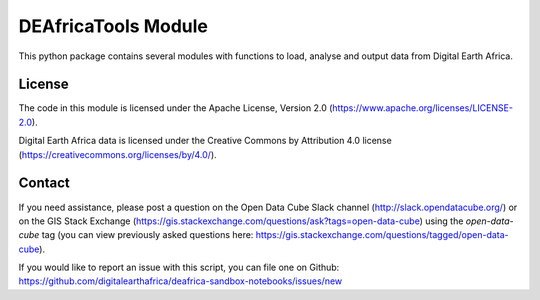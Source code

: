 DEAfricaTools Module
====================

This python package contains several modules with functions to load, analyse
and output data from Digital Earth Africa.

.. autosummary::
   :toctree: gen

   deafrica_tools.bandindices
   deafrica_tools.classification
   deafrica_tools.coastal
   deafrica_tools.dask
   deafrica_tools.datahandling
   deafrica_tools.load_era5
   deafrica_tools.plotting
   deafrica_tools.segmentation
   deafrica_tools.spatial
   deafrica_tools.temporal

   deafrica_tools.app.changefilmstrips
   deafrica_tools.app.crophealth
   deafrica_tools.app.imageexport

License
-------
The code in this module is licensed under the Apache License,
Version 2.0 (https://www.apache.org/licenses/LICENSE-2.0).

Digital Earth Africa data is licensed under the Creative Commons by
Attribution 4.0 license (https://creativecommons.org/licenses/by/4.0/).

Contact
-------
If you need assistance, please post a question on the Open Data
Cube Slack channel (http://slack.opendatacube.org/) or on the GIS Stack
Exchange (https://gis.stackexchange.com/questions/ask?tags=open-data-cube)
using the `open-data-cube` tag (you can view previously asked questions
here: https://gis.stackexchange.com/questions/tagged/open-data-cube).

If you would like to report an issue with this script, you can file one on
Github: https://github.com/digitalearthafrica/deafrica-sandbox-notebooks/issues/new
